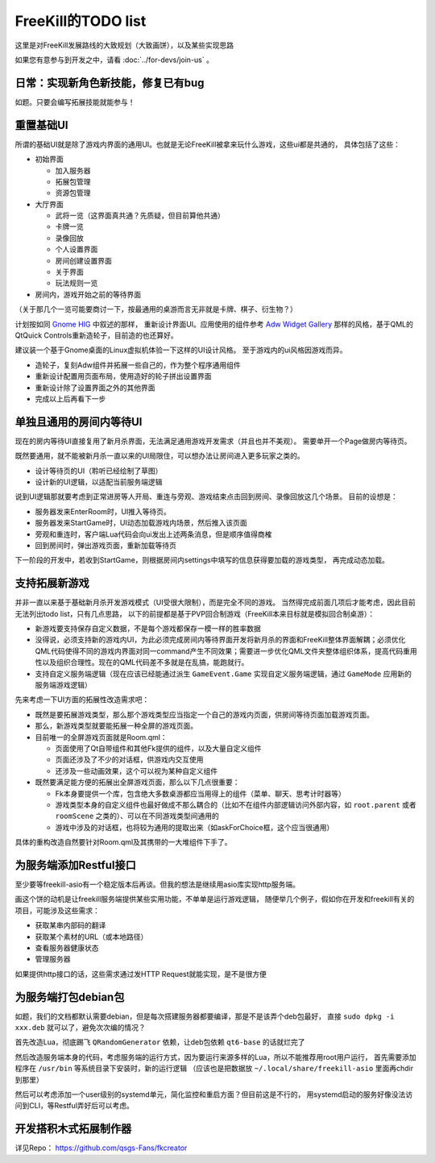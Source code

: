 FreeKill的TODO list
==============================

这里是对FreeKill发展路线的大致规划（大致画饼），以及某些实现思路

如果您有意参与到开发之中，请看 :doc:`../for-devs/join-us` 。

日常：实现新角色新技能，修复已有bug
--------------------------------------

如题。只要会编写拓展技能就能参与！

重置基础UI
------------

所谓的基础UI就是除了游戏内界面的通用UI。也就是无论FreeKill被拿来玩什么游戏，这些ui都是共通的，
具体包括了这些：

- 初始界面

  - 加入服务器
  - 拓展包管理
  - 资源包管理

- 大厅界面

  - 武将一览（这界面真共通？先质疑，但目前算他共通）
  - 卡牌一览
  - 录像回放
  - 个人设置界面
  - 房间创建设置界面
  - 关于界面
  - 玩法规则一览

- 房间内，游戏开始之前的等待界面

（关于那几个一览可能要商讨一下，按最通用的桌游而言无非就是卡牌、棋子、衍生物？）

计划按如同 `Gnome HIG <https://developer.gnome.org/hig/index.html>`_ 中叙述的那样，
重新设计界面UI。应用使用的组件参考 `Adw Widget Gallery <https://gnome.pages.gitlab.gnome.org/libadwaita/doc/main/widget-gallery.html>`_
那样的风格，基于QML的QtQuick Controls重新造轮子，目前造的也还算好。

建议装一个基于Gnome桌面的Linux虚拟机体验一下这样的UI设计风格。
至于游戏内的ui风格因游戏而异。

- 造轮子，复刻Adw组件并拓展一些自己的，作为整个程序通用组件
- 重新设计配置用页面布局，使用造好的轮子拼出设置界面
- 重新设计除了设置界面之外的其他界面
- 完成以上后再看下一步

单独且通用的房间内等待UI
---------------------------

现在的房内等待UI直接复用了新月杀界面，无法满足通用游戏开发需求（并且也并不美观）。
需要单开一个Page做房内等待页。

既然要通用，就不能被新月杀一直以来的UI局限住，可以想办法让房间进入更多玩家之类的。

- 设计等待页的UI（聆听已经绘制了草图）
- 设计新的UI逻辑，以适配当前服务端逻辑

说到UI逻辑那就要考虑到正常进房等人开局、重连与旁观、游戏结束点击回到房间、录像回放这几个场景。
目前的设想是：

- 服务器发来EnterRoom时，UI推入等待页。
- 服务器发来StartGame时，UI动态加载游戏内场景，然后推入该页面
- 旁观和重连时，客户端Lua代码会向ui发出上述两条消息，但是顺序值得商榷
- 回到房间时，弹出游戏页面，重新加载等待页

下一阶段的开发中，若收到StartGame，则根据房间内settings中填写的信息获得要加载的游戏类型，
再完成动态加载。

支持拓展新游戏
-------------------

并非一直以来基于基础新月杀开发游戏模式（UI受很大限制），而是完全不同的游戏。
当然得完成前面几项后才能考虑，因此目前无法列出todo list，只有几点思路，
以下的前提都是基于PVP回合制游戏（FreeKill本来目标就是模拟回合制桌游）：

- 新游戏要支持保存自定义数据，不是每个游戏都保存一模一样的胜率数据
- 没得说，必须支持新的游戏内UI，为此必须完成房间内等待界面开发将新月杀的界面和FreeKill整体界面解耦；必须优化QML代码使得不同的游戏内界面对同一command产生不同效果；需要进一步优化QML文件夹整体组织体系，提高代码重用性以及组织合理性。现在的QML代码差不多就是在乱搞，能跑就行。
- 支持自定义服务端逻辑（现在应该已经能通过派生 ``GameEvent.Game`` 实现自定义服务端逻辑，通过 ``GameMode`` 应用新的服务端游戏逻辑）

先来考虑一下UI方面的拓展性改造需求吧：

- 既然是要拓展游戏类型，那么那个游戏类型应当指定一个自己的游戏内页面，供房间等待页面加载游戏页面。
- 那么，新游戏类型就要能拓展一种全屏的游戏页面。
- 目前唯一的全屏游戏页面就是Room.qml：

  - 页面使用了Qt自带组件和其他Fk提供的组件，以及大量自定义组件
  - 页面还涉及了不少的对话框，供游戏内交互使用
  - 还涉及一些动画效果，这个可以视为某种自定义组件

- 既然要满足能方便的拓展出全屏游戏页面，那么以下几点很重要：

  - Fk本身要提供一个库，包含绝大多数桌游都应当用得上的组件（菜单、聊天、思考计时器等）
  - 游戏类型本身的自定义组件也最好做成不那么耦合的（比如不在组件内部逻辑访问外部内容，如 ``root.parent`` 或者 ``roomScene`` 之类的）、可以在不同游戏类型间通用的
  - 游戏中涉及的对话框，也将较为通用的提取出来（如askForChoice框，这个应当很通用）

具体的重构改造自然要针对Room.qml及其携带的一大堆组件下手了。

为服务端添加Restful接口
---------------------------

至少要等freekill-asio有一个稳定版本后再谈。但我的想法是继续用asio库实现http服务端。

画这个饼的动机是让freekill服务端提供某些实用功能，不单单是运行游戏逻辑，
随便举几个例子，假如你在开发和freekill有关的项目，可能涉及这些需求：

- 获取某串内部码的翻译
- 获取某个素材的URL（或本地路径）
- 查看服务器健康状态
- 管理服务器

如果提供http接口的话，这些需求通过发HTTP Request就能实现，是不是很方便

为服务端打包debian包
--------------------------

如题，我们的文档都默认需要debian，但是每次搭建服务器都要编译，那是不是该弄个deb包最好，
直接 ``sudo dpkg -i xxx.deb`` 就可以了，避免次次编的情况？

首先改造Lua，彻底踢飞 ``QRandomGenerator`` 依赖，让deb包依赖 ``qt6-base`` 的话就烂完了

然后改造服务端本身的代码，考虑服务端的运行方式，因为要运行来源多样的Lua，所以不能推荐用root用户运行，
首先需要添加程序在 ``/usr/bin`` 等系统目录下安装时，新的运行逻辑
（应该也是把数据放 ``~/.local/share/freekill-asio`` 里面再chdir到那里）

然后可以考虑添加一个user级别的systemd单元，简化监控和重启方面？但目前这是不行的，
用systemd启动的服务好像没法访问到CLI，等Restful弄好后可以考虑。

开发搭积木式拓展制作器
--------------------------

详见Repo： https://github.com/qsgs-Fans/fkcreator
